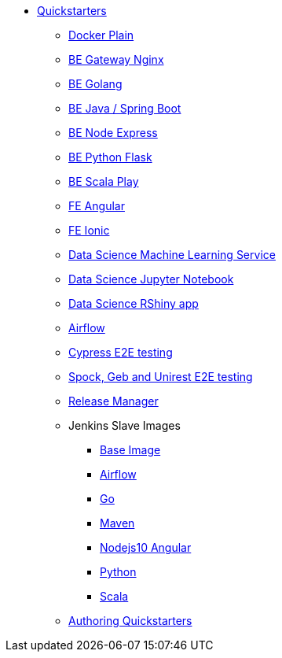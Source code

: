 * xref:quickstarters:index.adoc[Quickstarters]
** xref:quickstarters:docker-plain.adoc[Docker Plain]
** xref:quickstarters:be-gateway-nginx.adoc[BE Gateway Nginx]
** xref:quickstarters:be-golang-plain.adoc[BE Golang]
** xref:quickstarters:be-java-springboot.adoc[BE Java / Spring Boot]
** xref:quickstarters:be-typescript-express.adoc[BE Node Express]
** xref:quickstarters:be-python-flask.adoc[BE Python Flask]
** xref:quickstarters:be-scala-play.adoc[BE Scala Play]
** xref:quickstarters:fe-angular.adoc[FE Angular]
** xref:quickstarters:fe-ionic.adoc[FE Ionic]
** xref:quickstarters:ds-ml-service.adoc[Data Science Machine Learning Service]
** xref:quickstarters:ds-jupyter-notebook.adoc[Data Science Jupyter Notebook]
** xref:quickstarters:ds-rshiny.adoc[Data Science RShiny app]
** xref:quickstarters:airflow-cluster.adoc[Airflow]
** xref:quickstarters:e2e-cypress.adoc[Cypress E2E testing]
** xref:quickstarters:e2e-spock-geb.adoc[Spock, Geb and Unirest E2E testing]
** xref:quickstarters:release-manager.adoc[Release Manager]
** Jenkins Slave Images
*** xref:jenkins:slave-base.adoc[Base Image]
*** xref:jenkins-slaves:airflow.adoc[Airflow]
*** xref:jenkins-slaves:golang.adoc[Go]
*** xref:jenkins-slaves:maven.adoc[Maven]
*** xref:jenkins-slaves:nodejs10-angular.adoc[Nodejs10 Angular]
*** xref:jenkins-slaves:python.adoc[Python]
*** xref:jenkins-slaves:scala.adoc[Scala]
** xref:quickstarters:authoring-quickstarters.adoc[Authoring Quickstarters]
